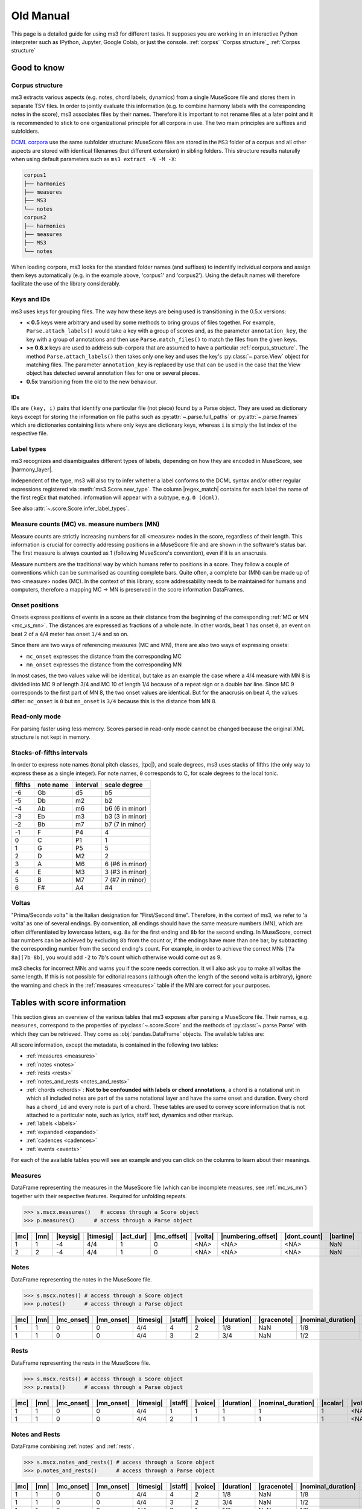 ==========
Old Manual
==========

.. figure:: ms3_architecture.png
    :alt: The archicture of ms3

This page is a detailed guide for using ms3 for different tasks. It supposes you are working in an interactive Python
interpreter such as IPython, Jupyter, Google Colab, or just the console.
:ref:`corpss` `Corpss structure`_ :ref:`Corpss structure`


Good to know
============


Corpus structure
----------------

ms3 extracts various aspects (e.g. notes, chord labels, dynamics) from a single MuseScore file and stores them in
separate TSV files. In order to jointly evaluate this information (e.g. to combine harmony labels with the corresponding
notes in the score), ms3 associates files by their names. Therefore it is important to not rename files at a later
point and it is recommended to stick to one organizational principle for all corpora in use. The two main principles
are suffixes and subfolders.

`DCML corpora <https://github.com/DCMLab/dcml_corpora>`__ use the same subfolder structure: MuseScore files are stored
in the ``MS3`` folder of a corpus and all other aspects are stored with identical filenames (but different extension)
in sibling folders. This structure results naturally when using default parameters such as
``ms3 extract -N -M -X``:

.. code-block:: console

    corpus1
    ├── harmonies
    ├── measures
    ├── MS3
    └── notes
    corpus2
    ├── harmonies
    ├── measures
    ├── MS3
    └── notes

When loading corpora, ms3 looks for the standard folder names (and suffixes) to indentify individual corpora and
assign them keys automatically (e.g. in the example above, 'corpus1' and 'corpus2').
Using the default names will therefore facilitate the use of the library considerably.

.. _keys_and_ids:

Keys and IDs
------------

ms3 uses keys for grouping files. The way how these keys are being used is transitioning in the 0.5.x versions:

* **< 0.5** keys were arbitrary and used by some methods to bring groups of files together. For example, ``Parse.attach_labels()``
  would take a key with a group of scores and, as the parameter ``annotation_key``, the key with a group of annotations and
  then use ``Parse.match_files()`` to match the files from the given keys.
* **>= 0.6.x** keys are used to address sub-corpora that are assumed to have a particular :ref:`corpus_structure`.
  The method ``Parse.attach_labels()`` then takes only one key and uses the key's :py:class:`~.parse.View` object
  for matching files. The parameter ``annotation_key`` is replaced by ``use`` that can be used in the case that the View
  object has detected several annotation files for one or several pieces.
* **0.5x** transitioning from the old to the new behaviour.

IDs
^^^

IDs are ``(key, i)`` pairs that identify one particular file (not piece) found by a Parse object. They are used as
dictionary keys except for storing the information on file paths such as :py:attr:`~.parse.full_paths` or
:py:attr:`~.parse.fnames` which are dictionaries containing lists where only keys are dictionary keys, whereas ``i``
is simply the list index of the respective file.


.. _label_types:

Label types
-----------

ms3 recognizes and disambiguates different types of labels, depending on how they are encoded in MuseScore, see |harmony_layer|.

Independent of the type, ms3 will also try to infer whether a label conforms to the DCML syntax and/or other regular expressions registered
via :meth:`ms3.Score.new_type`. The column |regex_match| contains for each label the name of the first regEx that matched.
information will appear with a subtype, e.g. ``0 (dcml)``.

See also :attr:`~.score.Score.infer_label_types`.


.. _mc_vs_mn:

Measure counts (MC) vs. measure numbers (MN)
--------------------------------------------

Measure counts are strictly increasing numbers for all <measure> nodes in the score, regardless of their length. This
information is crucial for correctly addressing positions in a MuseScore file and are shown in the software's status
bar. The first measure is always counted as 1 (following MuseScore's convention), even if it is an anacrusis.

Measure numbers are the traditional way by which humans refer to positions in a score. They follow a couple of
conventions which can be summarised as counting complete bars. Quite often, a complete bar (MN) can be made up of
two <measure> nodes (MC). In the context of this library, score addressability needs to be maintained for humans and
computers, therefore a mapping MC -> MN is preserved in the score information DataFrames.


.. _onsets:

Onset positions
---------------

Onsets express positions of events in a score as their distance from the beginning of the corresponding
:ref:`MC or MN <mc_vs_mn>`. The distances are expressed as fractions of a whole note. In other words, beat 1 has
onset ``0``, an event on beat 2 of a 4/4 meter has onset ``1/4`` and so on.

Since there are two ways of referencing measures (MC and MN), there are also two ways of expressing onsets:

* ``mc_onset`` expresses the distance from the corresponding MC
* ``mn_onset`` expresses the distance from the corresponding MN

In most cases, the two values value will be identical, but take as an example the case where a 4/4 measure with MN 8
is divided into MC 9 of length 3/4 and MC 10 of length 1/4 because of a repeat sign or a double bar line. Since MC 9
corresponds to the first part of MN 8, the two onset values are identical. But for the anacrusis on beat 4, the values
differ: ``mc_onset`` is ``0`` but ``mn_onset`` is ``3/4`` because this is the distance from MN 8.


.. _read_only:

Read-only mode
--------------

For parsing faster using less memory. Scores parsed in read-only mode cannot be changed because the original
XML structure is not kept in memory.


.. _fifths:

Stacks-of-fifths intervals
--------------------------

In order to express note names (tonal pitch classes, |tpc|), and scale degrees, ms3 uses stacks of fifths (the only
way to express these as a single integer). For note names, ``0`` corresponds to C, for scale degrees to the local tonic.

+--------+-----------+----------+-----------------+
| fifths | note name | interval | scale degree    |
+========+===========+==========+=================+
| -6     | Gb        | d5       | b5              |
+--------+-----------+----------+-----------------+
| -5     | Db        | m2       | b2              |
+--------+-----------+----------+-----------------+
| -4     | Ab        | m6       | b6 (6 in minor) |
+--------+-----------+----------+-----------------+
| -3     | Eb        | m3       | b3 (3 in minor) |
+--------+-----------+----------+-----------------+
| -2     | Bb        | m7       | b7 (7 in minor) |
+--------+-----------+----------+-----------------+
| -1     | F         | P4       | 4               |
+--------+-----------+----------+-----------------+
| 0      | C         | P1       | 1               |
+--------+-----------+----------+-----------------+
| 1      | G         | P5       | 5               |
+--------+-----------+----------+-----------------+
| 2      | D         | M2       | 2               |
+--------+-----------+----------+-----------------+
| 3      | A         | M6       | 6 (#6 in minor) |
+--------+-----------+----------+-----------------+
| 4      | E         | M3       | 3 (#3 in minor) |
+--------+-----------+----------+-----------------+
| 5      | B         | M7       | 7 (#7 in minor) |
+--------+-----------+----------+-----------------+
| 6      | F#        | A4       | #4              |
+--------+-----------+----------+-----------------+



.. _voltas:

Voltas
------

"Prima/Seconda volta" is the Italian designation for "First/Second time". Therefore, in the context of ms3, we refer
to 'a volta' as one of several endings. By convention, all endings should have the same measure numbers (MN), which are
often differentiated by lowercase letters, e.g. ``8a`` for the first ending and ``8b`` for the second ending. In
MuseScore, correct bar numbers can be achieved by excluding ``8b`` from the count or, if the endings have more than
one bar, by subtracting the corresponding number from the second ending's count. For example, in order to achieve
the correct MNs ``[7a 8a][7b 8b]``, you would add ``-2`` to 7b's count which otherwise would come out as 9.

ms3 checks for incorrect MNs and warns you if the score needs correction. It will also ask you to make all voltas the
same length. If this is not possible for editorial reasons (although often the length of the second volta is arbitrary),
ignore the warning and check in the :ref:`measures <measures>` table if the MN are correct for your purposes.


.. _score_information:

Tables with score information
=============================

.. |act_dur| replace:: :ref:`act_dur <act_dur>`
.. |alt_label| replace:: :ref:`alt_label <alt_label>`
.. |added_tones| replace:: :ref:`added_tones <chord_tones>`
.. |articulation| replace:: :ref:`articulation <articulation>`
.. |bass_note| replace:: :ref:`bass_note <bass_note>`
.. |barline| replace:: :ref:`barline <barline>`
.. |breaks| replace:: :ref:`breaks <breaks>`
.. |cadence| replace:: :ref:`cadence <cadence>`
.. |changes| replace:: :ref:`changes <changes>`
.. |chord| replace:: :ref:`chord <chord>`
.. |chord_id| replace:: :ref:`chord_id <chord_id>`
.. |chord_tones| replace:: :ref:`chord_tones <chord_tones>`
.. |chord_type| replace:: :ref:`chord_type <chord_type>`
.. |crescendo_hairpin| replace:: :ref:`crescendo_hairpin <hairpins>`
.. |crescendo_line| replace:: :ref:`crescendo_line <cresc_lines>`
.. |decrescendo_hairpin| replace:: :ref:`decrescendo_hairpin <hairpins>`
.. |diminuendo_line| replace:: :ref:`diminuendo_line <cresc_lines>`
.. |dont_count| replace:: :ref:`dont_count <dont_count>`
.. |duration| replace:: :ref:`duration <duration>`
.. |duration_qb| replace:: :ref:`duration_qb <duration_qb>`
.. |dynamics| replace:: :ref:`dynamics <dynamics>`
.. |figbass| replace:: :ref:`figbass <figbass>`
.. |form| replace:: :ref:`form <form>`
.. |globalkey| replace:: :ref:`globalkey <globalkey>`
.. |globalkey_is_minor| replace:: :ref:`globalkey_is_minor <globalkey_is_minor>`
.. |gracenote| replace:: :ref:`gracenote <gracenote>`
.. |harmony_layer| replace:: :ref:`harmony_layer <harmony_layer>`
.. |keysig| replace:: :ref:`keysig <keysig>`
.. |label| replace:: :ref:`label <label>`
.. |label_type| replace:: :ref:`label_type <label_type>`
.. |localkey| replace:: :ref:`localkey <localkey>`
.. |localkey_is_minor| replace:: :ref:`localkey_is_minor <localkey_is_minor>`
.. |lyrics:1| replace:: :ref:`lyrics:1 <lyrics_1>`
.. |mc| replace:: :ref:`mc <mc>`
.. |mc_offset| replace:: :ref:`mc_offset <mc_offset>`
.. |mc_onset| replace:: :ref:`mc_onset <mc_onset>`
.. |midi| replace:: :ref:`midi <midi>`
.. |mn| replace:: :ref:`mn <mn>`
.. |mn_onset| replace:: :ref:`mn_onset <mn_onset>`
.. |next| replace:: :ref:`next <next>`
.. |nominal_duration| replace:: :ref:`nominal_duration <nominal_duration>`
.. |numbering_offset| replace:: :ref:`numbering_offset <numbering_offset>`
.. |numeral| replace:: :ref:`numeral <numeral>`
.. |offset_x| replace:: :ref:`offset_x <offset>`
.. |offset_y| replace:: :ref:`offset_y <offset>`
.. |Ottava:15mb| replace:: :ref:`Ottava:15mb <ottava>`
.. |Ottava:8va| replace:: :ref:`Ottava:8va <ottava>`
.. |Ottava:8vb| replace:: :ref:`Ottava:8vb <ottava>`
.. |pedal| replace:: :ref:`pedal <pedal>`
.. |phraseend| replace:: :ref:`phraseend <phraseend>`
.. |qpm| replace:: :ref:`qpm <qpm>`
.. |quarterbeats| replace:: :ref:`quarterbeats <quarterbeats>`
.. |quarterbeats_all_endings| replace:: :ref:`quarterbeats_all_endings <quarterbeats_all_endings>`
.. |relativeroot| replace:: :ref:`relativeroot <relativeroot>`
.. |regex_match| replace:: :ref:`regex_match <regex_match>`
.. |repeats| replace:: :ref:`repeats <repeats>`
.. |root| replace:: :ref:`root <root>`
.. |scalar| replace:: :ref:`scalar <scalar>`
.. |slur| replace:: :ref:`slur <slur>`
.. |staff| replace:: :ref:`staff <staff>`
.. |staff_text| replace:: :ref:`staff_text <staff_text>`
.. |system_text| replace:: :ref:`system_text <system_text>`
.. |tempo| replace:: :ref:`tempo <tempo>`
.. |TextLine| replace:: :ref:`TextLine <textline>`
.. |tied| replace:: :ref:`tied <tied>`
.. |timesig| replace:: :ref:`timesig <timesig>`
.. |tpc| replace:: :ref:`tpc <tpc>`
.. |tremolo| replace:: :ref:`tremolo <tremolo>`
.. |volta| replace:: :ref:`volta <volta>`
.. |voice| replace:: :ref:`voice <voice>`


This section gives an overview of the various tables that ms3 exposes after parsing a MuseScore file. Their names, e.g.
``measures``, correspond to the properties of :py:class:`~.score.Score` and the methods of :py:class:`~.parse.Parse`
with which they can be retrieved. They come as :obj:`pandas.DataFrame` objects. The available tables are:

All score information, except the metadata, is contained in the following two tables:

* :ref:`measures <measures>`
* :ref:`notes <notes>`
* :ref:`rests <rests>`
* :ref:`notes_and_rests <notes_and_rests>`
* :ref:`chords <chords>`: **Not to be confounded with labels or chord annotations**, a chord is a notational unit in which all included
  notes are part of the same notational layer and have the same onset and duration. Every chord has a ``chord_id`` and every note
  is part of a chord. These tables are used to convey score information that is not attached to a particular note,
  such as lyrics, staff text, dynamics and other markup.
* :ref:`labels <labels>`
* :ref:`expanded <expanded>`
* :ref:`cadences <cadences>`
* :ref:`events <events>`

For each of the available tables you will see an example and you can click on the columns to learn about their meanings.

.. _measures:

Measures
--------

DataFrame representing the measures in the MuseScore file (which can be incomplete measures, see :ref:`mc_vs_mn`)
together with their respective features. Required for unfolding repeats.

.. code-block:: python

    >>> s.mscx.measures()   # access through a Score object
    >>> p.measures()      # access through a Parse object




+----+----+--------+---------+---------+-----------+-------+------------------+------------+---------+--------+------------+------+
||mc|||mn|||keysig|||timesig|||act_dur|||mc_offset|||volta|||numbering_offset|||dont_count|||barline|||breaks|| |repeats|  ||next||
+====+====+========+=========+=========+===========+=======+==================+============+=========+========+============+======+
|   1|   1|      -4|4/4      |        1|          0|<NA>   |<NA>              |<NA>        |NaN      |NaN     |firstMeasure|(2,)  |
+----+----+--------+---------+---------+-----------+-------+------------------+------------+---------+--------+------------+------+
|   2|   2|      -4|4/4      |        1|          0|<NA>   |<NA>              |<NA>        |NaN      |NaN     |nan         |(3,)  |
+----+----+--------+---------+---------+-----------+-------+------------------+------------+---------+--------+------------+------+

.. _notes:

Notes
-----

DataFrame representing the notes in the MuseScore file.

.. code-block:: python

    >>> s.mscx.notes() # access through a Score object
    >>> p.notes()      # access through a Parse object

+----+----+----------+----------+---------+-------+-------+----------+-----------+------------------+--------+------+-----+------+-------+----------+
||mc|||mn|||mc_onset|||mn_onset|||timesig|||staff|||voice|||duration|||gracenote|||nominal_duration|||scalar|||tied|||tpc|||midi|||volta|||chord_id||
+====+====+==========+==========+=========+=======+=======+==========+===========+==================+========+======+=====+======+=======+==========+
|   1|   1|         0|         0|4/4      |      4|      2|1/8       |NaN        |1/8               |       1|<NA>  |   -1|    53|<NA>   |         4|
+----+----+----------+----------+---------+-------+-------+----------+-----------+------------------+--------+------+-----+------+-------+----------+
|   1|   1|         0|         0|4/4      |      3|      2|3/4       |NaN        |1/2               |3/2     |<NA>  |   -1|    77|<NA>   |         1|
+----+----+----------+----------+---------+-------+-------+----------+-----------+------------------+--------+------+-----+------+-------+----------+


.. _rests:

Rests
-----

DataFrame representing the rests in the MuseScore file.

.. code-block:: python

    >>> s.mscx.rests() # access through a Score object
    >>> p.rests()      # access through a Parse object

+----+----+----------+----------+---------+-------+-------+----------+------------------+--------+-------+
||mc|||mn|||mc_onset|||mn_onset|||timesig|||staff|||voice|||duration|||nominal_duration|||scalar|||volta||
+====+====+==========+==========+=========+=======+=======+==========+==================+========+=======+
|   1|   1|         0|         0|4/4      |      1|      1|         1|                 1|       1|<NA>   |
+----+----+----------+----------+---------+-------+-------+----------+------------------+--------+-------+
|   1|   1|         0|         0|4/4      |      2|      1|         1|                 1|       1|<NA>   |
+----+----+----------+----------+---------+-------+-------+----------+------------------+--------+-------+


.. _notes_and_rests:

Notes and Rests
---------------

DataFrame combining :ref:`notes` and :ref:`rests`.

.. code-block:: python

    >>> s.mscx.notes_and_rests() # access through a Score object
    >>> p.notes_and_rests()      # access through a Parse object

+----+----+----------+----------+---------+-------+-------+----------+-----------+------------------+--------+------+-----+------+-------+----------+
||mc|||mn|||mc_onset|||mn_onset|||timesig|||staff|||voice|||duration|||gracenote|||nominal_duration|||scalar|||tied|||tpc|||midi|||volta|||chord_id||
+====+====+==========+==========+=========+=======+=======+==========+===========+==================+========+======+=====+======+=======+==========+
|   1|   1|         0|         0|4/4      |      4|      2|1/8       |NaN        |1/8               |       1|<NA>  |   -1|    53|<NA>   |         4|
+----+----+----------+----------+---------+-------+-------+----------+-----------+------------------+--------+------+-----+------+-------+----------+
|   1|   1|         0|         0|4/4      |      3|      2|3/4       |NaN        |1/2               |3/2     |<NA>  |   -1|    77|<NA>   |         1|
+----+----+----------+----------+---------+-------+-------+----------+-----------+------------------+--------+------+-----+------+-------+----------+
|   1|   1|         0|         0|4/4      |      3|      1|1/2       |NaN        |1/2               |       1|<NA>  |<NA> |<NA>  |<NA>   |<NA>      |
+----+----+----------+----------+---------+-------+-------+----------+-----------+------------------+--------+------+-----+------+-------+----------+
|   1|   1|         0|         0|4/4      |      4|      1|1/2       |NaN        |1/2               |       1|<NA>  |<NA> |<NA>  |<NA>   |<NA>      |
+----+----+----------+----------+---------+-------+-------+----------+-----------+------------------+--------+------+-----+------+-------+----------+


.. _chords:

Chords
------

.. note::

   The use of the word chords, here, is very specific because its meaning stems entirely from the MuseScore XML source code.
   If you are interested in chord labels, please refer to :ref:`labels` or :ref:`expanded`.

In a MuseScore file, every note is enclosed by a <Chord> tag. One <Chord> tag can enclose several notes, as long
as they occur in the same |staff| and |voice| (notational layer). As a consequence, notes
belonging to the same <Chord> have the same onset and the same duration.

**Why chord lists?** Most of the markup (such as articulation, lyrics etc.) in a MuseScore file is attached
not to individual notes but instead to <Chord> tags. It might be a matter of interpretation to what notes exactly
the symbols pertain, which is why it is left for the interested user to link the chord list with the corresponding
note list by joining on the |chord_id| column of each.



Standard columns
^^^^^^^^^^^^^^^^

The output of the analogous commands depends on what markup is available in the score (:ref:`see below <chords_dynamic>`).
The columns that are always present in a chord list are exactly the same as (and correspond to) those of a
:ref:`note list <notes>` except for |tied|, |tpc|, and |midi|.


+----+----+----------+----------+---------+-------+-------+----------+-----------+------------------+--------+-------+----------+
||mc|||mn|||mc_onset|||mn_onset|||timesig|||staff|||voice|||duration|||gracenote|||nominal_duration|||scalar|||volta|||chord_id||
+====+====+==========+==========+=========+=======+=======+==========+===========+==================+========+=======+==========+
|   1|   1|1/2       |1/2       |4/4      |      3|      1|1/2       |NaN        |1/2               |       1|<NA>   |         0|
+----+----+----------+----------+---------+-------+-------+----------+-----------+------------------+--------+-------+----------+
|   1|   1|0         |0         |4/4      |      3|      2|3/4       |NaN        |1/2               |3/2     |<NA>   |         1|
+----+----+----------+----------+---------+-------+-------+----------+-----------+------------------+--------+-------+----------+

Such a reduced table can be retrieved using :py:meth:`Score.mscx.parsed.get_chords(mode='strict') <.bs4_parser._MSCX_bs4.get_chords()>`


.. _chords_dynamic:

Dynamic columns
^^^^^^^^^^^^^^^

Leaving the standard columns aside, the normal interface for accessing chord lists calls
:py:meth:`Score.mscx.parsed.get_chords(mode='auto') <.bs4_parser._MSCX_bs4.get_chords()>` meaning that only columns
are included that have at least one non empty value. The following table shows the first two non-empty values
for each column when parsing all scores included in the `ms3 repository <https://github.com/johentsch/ms3>`__
for demonstration purposes:

.. code-block:: python

    >>> s.mscx.chords()   # access through a Score object
    >>> p.chords()      # access through a Parse object

+----------+--------------+------------------+------------+---------------+-----+------+---------------------+-----------------+-------------------+----------------+-------------+------------+-------+-------------+
||lyrics:1||  |dynamics|  |  |articulation|  ||staff_text||    |tempo|    ||qpm|||slur|||decrescendo_hairpin|||diminuendo_line|||crescendo_hairpin|||crescendo_line|||Ottava:15mb|||Ottava:8va|||pedal|||system_text||
+==========+==============+==================+============+===============+=====+======+=====================+=================+===================+================+=============+============+=======+=============+
|<NA>      |<NA>          |<NA>              |<NA>        |Grave          |   45|<NA>  |<NA>                 |<NA>             |<NA>               |<NA>            |<NA>         |<NA>        |<NA>   |<NA>         |
+----------+--------------+------------------+------------+---------------+-----+------+---------------------+-----------------+-------------------+----------------+-------------+------------+-------+-------------+
|<NA>      |<NA>          |<NA>              |<NA>        |<NA>           |<NA> |0     |<NA>                 |<NA>             |<NA>               |<NA>            |<NA>         |<NA>        |<NA>   |<NA>         |
+----------+--------------+------------------+------------+---------------+-----+------+---------------------+-----------------+-------------------+----------------+-------------+------------+-------+-------------+
|<NA>      |<NA>          |<NA>              |<NA>        |<NA>           |<NA> |0     |<NA>                 |<NA>             |<NA>               |<NA>            |<NA>         |<NA>        |<NA>   |<NA>         |
+----------+--------------+------------------+------------+---------------+-----+------+---------------------+-----------------+-------------------+----------------+-------------+------------+-------+-------------+
|<NA>      |p             |<NA>              |<NA>        |<NA>           |<NA> |<NA>  |<NA>                 |<NA>             |<NA>               |<NA>            |<NA>         |<NA>        |<NA>   |<NA>         |
+----------+--------------+------------------+------------+---------------+-----+------+---------------------+-----------------+-------------------+----------------+-------------+------------+-------+-------------+
|<NA>      |<NA>          |articStaccatoBelow|<NA>        |<NA>           |<NA> |2     |<NA>                 |<NA>             |<NA>               |<NA>            |<NA>         |<NA>        |<NA>   |<NA>         |
+----------+--------------+------------------+------------+---------------+-----+------+---------------------+-----------------+-------------------+----------------+-------------+------------+-------+-------------+
|<NA>      |<NA>          |articStaccatoBelow|<NA>        |<NA>           |<NA> |2     |<NA>                 |<NA>             |<NA>               |<NA>            |<NA>         |<NA>        |<NA>   |<NA>         |
+----------+--------------+------------------+------------+---------------+-----+------+---------------------+-----------------+-------------------+----------------+-------------+------------+-------+-------------+
|<NA>      |<NA>          |<NA>              |simile      |<NA>           |<NA> |<NA>  |<NA>                 |<NA>             |<NA>               |<NA>            |<NA>         |<NA>        |<NA>   |<NA>         |
+----------+--------------+------------------+------------+---------------+-----+------+---------------------+-----------------+-------------------+----------------+-------------+------------+-------+-------------+
|<NA>      |<NA>          |<NA>              |espr.       |<NA>           |<NA> |<NA>  |<NA>                 |<NA>             |<NA>               |<NA>            |<NA>         |<NA>        |<NA>   |<NA>         |
+----------+--------------+------------------+------------+---------------+-----+------+---------------------+-----------------+-------------------+----------------+-------------+------------+-------+-------------+
|<NA>      |other-dynamics|<NA>              |<NA>        |<NA>           |<NA> |<NA>  |<NA>                 |<NA>             |<NA>               |<NA>            |<NA>         |<NA>        |<NA>   |<NA>         |
+----------+--------------+------------------+------------+---------------+-----+------+---------------------+-----------------+-------------------+----------------+-------------+------------+-------+-------------+
|<NA>      |<NA>          |<NA>              |<NA>        |<NA>           |<NA> |<NA>  |0                    |<NA>             |<NA>               |<NA>            |<NA>         |<NA>        |<NA>   |<NA>         |
+----------+--------------+------------------+------------+---------------+-----+------+---------------------+-----------------+-------------------+----------------+-------------+------------+-------+-------------+
|<NA>      |<NA>          |<NA>              |<NA>        |<NA>           |<NA> |<NA>  |0, 1                 |<NA>             |<NA>               |<NA>            |<NA>         |<NA>        |<NA>   |<NA>         |
+----------+--------------+------------------+------------+---------------+-----+------+---------------------+-----------------+-------------------+----------------+-------------+------------+-------+-------------+
|<NA>      |<NA>          |<NA>              |<NA>        |<NA>           |<NA> |<NA>  |<NA>                 |0                |<NA>               |<NA>            |<NA>         |<NA>        |<NA>   |<NA>         |
+----------+--------------+------------------+------------+---------------+-----+------+---------------------+-----------------+-------------------+----------------+-------------+------------+-------+-------------+
|<NA>      |<NA>          |<NA>              |<NA>        |<NA>           |<NA> |<NA>  |<NA>                 |0                |<NA>               |<NA>            |<NA>         |<NA>        |<NA>   |<NA>         |
+----------+--------------+------------------+------------+---------------+-----+------+---------------------+-----------------+-------------------+----------------+-------------+------------+-------+-------------+
|Sta       |<NA>          |<NA>              |<NA>        |<NA>           |<NA> |<NA>  |<NA>                 |<NA>             |<NA>               |<NA>            |<NA>         |<NA>        |<NA>   |<NA>         |
+----------+--------------+------------------+------------+---------------+-----+------+---------------------+-----------------+-------------------+----------------+-------------+------------+-------+-------------+
|bat       |<NA>          |<NA>              |<NA>        |<NA>           |<NA> |<NA>  |<NA>                 |<NA>             |<NA>               |<NA>            |<NA>         |<NA>        |<NA>   |<NA>         |
+----------+--------------+------------------+------------+---------------+-----+------+---------------------+-----------------+-------------------+----------------+-------------+------------+-------+-------------+
|<NA>      |<NA>          |<NA>              |<NA>        |Andante amoroso|55   |<NA>  |<NA>                 |<NA>             |<NA>               |<NA>            |<NA>         |<NA>        |<NA>   |<NA>         |
+----------+--------------+------------------+------------+---------------+-----+------+---------------------+-----------------+-------------------+----------------+-------------+------------+-------+-------------+
|<NA>      |<NA>          |<NA>              |<NA>        |<NA>           |<NA> |<NA>  |<NA>                 |<NA>             |0                  |<NA>            |<NA>         |<NA>        |<NA>   |<NA>         |
+----------+--------------+------------------+------------+---------------+-----+------+---------------------+-----------------+-------------------+----------------+-------------+------------+-------+-------------+
|<NA>      |<NA>          |<NA>              |<NA>        |<NA>           |<NA> |<NA>  |<NA>                 |<NA>             |0                  |<NA>            |<NA>         |<NA>        |<NA>   |<NA>         |
+----------+--------------+------------------+------------+---------------+-----+------+---------------------+-----------------+-------------------+----------------+-------------+------------+-------+-------------+
|<NA>      |<NA>          |<NA>              |<NA>        |<NA>           |<NA> |<NA>  |<NA>                 |<NA>             |<NA>               |0               |<NA>         |<NA>        |<NA>   |<NA>         |
+----------+--------------+------------------+------------+---------------+-----+------+---------------------+-----------------+-------------------+----------------+-------------+------------+-------+-------------+
|<NA>      |<NA>          |<NA>              |<NA>        |<NA>           |<NA> |<NA>  |<NA>                 |<NA>             |<NA>               |0               |<NA>         |<NA>        |<NA>   |<NA>         |
+----------+--------------+------------------+------------+---------------+-----+------+---------------------+-----------------+-------------------+----------------+-------------+------------+-------+-------------+
|<NA>      |<NA>          |<NA>              |<NA>        |<NA>           |<NA> |<NA>  |<NA>                 |<NA>             |<NA>               |<NA>            |<NA>         |<NA>        |0      |<NA>         |
+----------+--------------+------------------+------------+---------------+-----+------+---------------------+-----------------+-------------------+----------------+-------------+------------+-------+-------------+
|<NA>      |<NA>          |<NA>              |<NA>        |<NA>           |<NA> |<NA>  |<NA>                 |<NA>             |<NA>               |<NA>            |<NA>         |<NA>        |0      |<NA>         |
+----------+--------------+------------------+------------+---------------+-----+------+---------------------+-----------------+-------------------+----------------+-------------+------------+-------+-------------+
|<NA>      |<NA>          |<NA>              |<NA>        |<NA>           |<NA> |<NA>  |<NA>                 |<NA>             |<NA>               |<NA>            |<NA>         |0           |<NA>   |<NA>         |
+----------+--------------+------------------+------------+---------------+-----+------+---------------------+-----------------+-------------------+----------------+-------------+------------+-------+-------------+
|<NA>      |<NA>          |<NA>              |<NA>        |<NA>           |<NA> |<NA>  |<NA>                 |<NA>             |<NA>               |<NA>            |<NA>         |0           |<NA>   |<NA>         |
+----------+--------------+------------------+------------+---------------+-----+------+---------------------+-----------------+-------------------+----------------+-------------+------------+-------+-------------+
|<NA>      |<NA>          |<NA>              |<NA>        |<NA>           |<NA> |<NA>  |<NA>                 |<NA>             |<NA>               |<NA>            |0            |<NA>        |<NA>   |<NA>         |
+----------+--------------+------------------+------------+---------------+-----+------+---------------------+-----------------+-------------------+----------------+-------------+------------+-------+-------------+
|<NA>      |<NA>          |<NA>              |<NA>        |<NA>           |<NA> |<NA>  |<NA>                 |<NA>             |<NA>               |<NA>            |0            |<NA>        |<NA>   |<NA>         |
+----------+--------------+------------------+------------+---------------+-----+------+---------------------+-----------------+-------------------+----------------+-------------+------------+-------+-------------+
|<NA>      |<NA>          |<NA>              |<NA>        |<NA>           |<NA> |<NA>  |<NA>                 |<NA>             |<NA>               |<NA>            |<NA>         |<NA>        |<NA>   |Swing        |
+----------+--------------+------------------+------------+---------------+-----+------+---------------------+-----------------+-------------------+----------------+-------------+------------+-------+-------------+



.. _labels:

Labels
------

DataFrame representing the annotation labels contained in the score. The output can be controlled by changing
the ``labels_cfg`` configuration.

.. code-block:: python

    >>> s.mscx.labels()   # access through a Score object
    >>> p.labels()      # access through a Parse object


+----+----+----------+----------+---------+-------+-------+-------+-------+------------+
||mc|||mn|||mc_onset|||mn_onset|||timesig|||staff|||voice|||volta|||label|||label_type||
+====+====+==========+==========+=========+=======+=======+=======+=======+============+
|   1|   1|         0|         0|4/4      |      3|      2|<NA>   |.f.i   |0 (dcml)    |
+----+----+----------+----------+---------+-------+-------+-------+-------+------------+
|   1|   1|1/4       |1/4       |4/4      |      3|      2|<NA>   |i6     |0 (dcml)    |
+----+----+----------+----------+---------+-------+-------+-------+-------+------------+


.. _expanded:

Expanded
--------

If the score contains `DCML harmony labels <https://github.com/DCMLab/standards>`__,
this DataFrames represents them after splitting them into the encoded features and translating
them into scale degrees.

.. code-block:: python

    >>> s.mscx.expanded()   # access through a Score object
    >>> p.expanded()      # access through a Parse object

+----+----+----------+----------+---------+-------+-------+-------+-------+-----------+----------+-------+-------+---------+------+---------+---------+--------------+---------+-----------+------------+--------------------+-------------------+-------------+-------------+------+-----------+
||mc|||mn|||mc_onset|||mn_onset|||timesig|||staff|||voice|||volta|||label|||globalkey|||localkey|||pedal|||chord|||numeral|||form|||figbass|||changes|||relativeroot|||cadence|||phraseend|||chord_type|||globalkey_is_minor|||localkey_is_minor|||chord_tones|||added_tones|||root|||bass_note||
+====+====+==========+==========+=========+=======+=======+=======+=======+===========+==========+=======+=======+=========+======+=========+=========+==============+=========+===========+============+====================+===================+=============+=============+======+===========+
|   1|   1|         0|         0|4/4      |      3|      2|<NA>   |.f.i   |f          |i         |NaN    |i      |i        |NaN   |      NaN|NaN      |NaN           |NaN      |NaN        |m           |True                |True               |(0, -3, 1)   |()           |     0|          0|
+----+----+----------+----------+---------+-------+-------+-------+-------+-----------+----------+-------+-------+---------+------+---------+---------+--------------+---------+-----------+------------+--------------------+-------------------+-------------+-------------+------+-----------+
|   1|   1|1/4       |1/4       |4/4      |      3|      2|<NA>   |i6     |f          |i         |NaN    |i6     |i        |NaN   |        6|NaN      |NaN           |NaN      |NaN        |m           |True                |True               |(-3, 1, 0)   |()           |     0|         -3|
+----+----+----------+----------+---------+-------+-------+-------+-------+-----------+----------+-------+-------+---------+------+---------+---------+--------------+---------+-----------+------------+--------------------+-------------------+-------------+-------------+------+-----------+


.. _cadences:

Cadences
--------

If DCML harmony labels include cadence labels, return only those.
This table is simply a filter on :ref:`expanded <expanded>`. The table has the same columns and contains only rows
that include a cadence label. Just for convenience...

.. code-block:: python

    >>> s.mscx.cadences   # access through a Score object
    >>> p.cadences()      # access through a Parse object


.. _form_labels:

Form labels
-----------

.. code-block:: python

    >>> s.mscx.form_labels()  # access through a Score object
    >>> p.form_labels()       # access through a Parse object


.. _events:

Events
------

This DataFrame is the original tabular representation of the MuseScore file's source code from which all other tables,
except ``measures`` are generated. The nested XML tags are transformed into column names.

The value ``'∅'`` is used for empty tags. For example, in the column ``Chord/Spanner/Slur`` it would correspond to
the tag structure (formatting as in an MSCX file):

.. code-block:: xml

    <Chord>
      <Spanner type="Slur">
        <Slur>
          </Slur>
        </Spanner>
      </Chord>

The value ``'/'`` on the other hand represents a shortcut empty tag. For example, in the column ``Chord/grace16``
it would correspond to the tag structure (formatting as in an MSCX file):

.. code-block:: xml

    <Chord>
      <grace16/>
      </Chord>


Parsing
=======

This chapter explains how to

* parse a single score to access and manipulate the contained information using a :py:class:`~.score.Score` object
* parse a group of scores to access and manipulate the contained information using a :py:class:`~.parse.Parse` object.



Parsing a single score
----------------------

.. rst-class:: bignums

1. Import the library.

    To parse a single score, we will use the class :py:class:`~.score.Score`. We could import the whole library:

    .. code-block:: python

        >>> import ms3
        >>> s = ms3.Score()

    or simply import the class:

    .. code-block:: python

        >>> from ms3 import Score
        >>> s = Score()


2. Locate the `MuseScore 3 <https://musescore.org/en/download>`__ score you want to parse.

    .. tip::

        MSCZ files are ZIP files containing the uncompressed MSCX. In order to trace the score's version history,
        it is recommended to always work with MSCX files.


    In the examples, we parse the annotated first page of Giovanni
    Battista Pergolesi's influential *Stabat Mater*. The file is called ``stabat.mscx`` and can be downloaded from
    `here <https://raw.githubusercontent.com/johentsch/ms3/master/docs/stabat.mscx>`__ (open link and key ``Ctrl + S`` to save the file
    or right-click on the link to ``Save link as...``).

3. Create a :py:class:`~.score.Score` object.

    In the example, the MuseScore 3 file is located at ``~/ms3/docs/stabat.mscx`` so we can simply create the object
    and bind it to the variable ``s`` like so:

    .. code-block:: python

        >>> from ms3 import Score
        >>> s = Score('~/ms3/docs/stabat.mscx')



4. Inspect the object.

    To have a look at the created object we can simply evoke its variable:

    .. code-block:: python

        >>> s
        MuseScore file
        --------------

        ~/ms3/docs/stabat.mscx

        Attached annotations
        --------------------

        48 labels:
        staff  voice  label_type  color_name
        3      2      0 (dcml)    default       48

    .. .. program-output:: python examples/parse_single_score.py



Parsing options
^^^^^^^^^^^^^^^

.. automethod:: ms3.score.Score.__init__
    :noindex:

Parsing multiple scores
-----------------------

.. rst-class:: bignums

1. Import the library.

    To parse multiple scores, we will use the class :py:class:`ms3.Parse <.parse.Parse>`. We could import the whole library:

    .. code-block:: python

        >>> import ms3
        >>> p = ms3.Parse()

    or simply import the class:

    .. code-block:: python

        >>> from ms3 import Parse
        >>> p = Parse()


2. Locate the folder containing MuseScore files.

    In this example, we are going to parse all files included in the `ms3 repository <https://github.com/johentsch/ms3>`__ which has been
    `cloned <https://www.atlassian.com/git/tutorials/setting-up-a-repository/git-clone>`__
    into the home directory and therefore has the path ``~/ms3``.

3. Create a :py:class:`~.parse.Parse` object

    The object is created by calling it with the directory to scan, and bound to the typical variable ``p``.
    ms3 scans the subdirectories for corpora (see :ref:`corpus_structure`) and assigns keys automatically based on
    folder names (here 'docs', and 'tests'):

    .. code-block:: python

        >>> from ms3 import Parse
        >>> p = Parse('~/ms3')
        >>> p

    .. program-output:: python examples/parse_directory.py

    Without any further parameters, ms3 detects only file types that it can potentially parse, i.e. MSCX, MSCZ, and TSV.
    In the following example, we infer the location of our local MuseScore 3 installation (if 'auto' fails,
    indicate the path to your executable). As a result, ms3 also shows formats that MuseScore can convert, such as
    XML, MIDI, or CAP.

    .. code-block:: python

        >>> from ms3 import Parse
        >>> p = Parse('~/ms3', ms='auto')
        >>> p

    .. program-output:: python examples/parse_directory_xml.py

    By default, present TSV files are detected and can be parsed as well, allowing one to access already extracted
    information without parsing the scores anew. In order to select only particular files, a regular expression
    can be passed to the parameter ``file_re``. In the following example, only files ending on ``mscx`` are collected
    in the object (``$`` stands for the end of the filename, without it, files including the string 'mscx' anywhere
    in their names would be selected, too):

    .. caution::

      The parameter ``key`` will be deprecated from version 0.6.0 onwards. See :ref:`keys_and_ids`.

    .. code-block:: python

        >>> from ms3 import Parse
        >>> p = Parse('~/ms3', file_re='mscx$', key='ms3')
        >>> p

    .. program-output:: python examples/parse_directory_mscx.py

    In this example, we assigned the key ``'ms3'``. Note that the same MSCX files that were distributed over several keys
    in the previous example are now grouped together. Keys allow operations to be performed on a particular group of
    selected files. For example, we could add MSCX files from another folder using the method
    :py:meth:`~.parse.Parse.add_dir`:

    .. code-block:: python

        >>> p.add_dir('~/other_folder', file_re='mscx$')
        >>> p

    .. program-output:: python examples/parse_other_directory.py


4. Parse the scores.

    In order to simply parse all registered MuseScore files, call the method :py:meth:`~.parse.Parse.parse_mscx`.
    Instead, you can pass the argument ``keys`` to parse only one (or several)
    selected group(s) to save time. The argument ``level`` controls how many
    log messages you see; here, it is set to 'critical' or 'c' to suppress all
    warnings:

    .. code-block:: python

        >>> p.parse_mscx(keys='ms3', level='c')
        >>> p

    .. program-output:: python examples/parse_key.py

    As we can see, only the files with the key 'ms3' were parsed and the
    table shows an overview of the counts of the included label types in the
    different notational layers (i.e. staff & voice), grouped by their colours.

Parsing options
^^^^^^^^^^^^^^^

.. automethod:: ms3.parse.Parse.__init__
    :noindex:


Extracting score information
============================

One of ms3's main functionalities is storing the information contained in parsed scores as tabular files (TSV format).
More information on the generated files is summarized :ref:`here <tabular_info>`

Using the commandline
---------------------

The most convenient way to achieve this is the command ``ms3 extract`` and its capital-letter parameters summarize
the available tables:

.. code-block:: console

    -M [folder], --measures [folder]
                          Folder where to store TSV files with measure information needed for tasks such as unfolding repetitions.
    -N [folder], --notes [folder]
                          Folder where to store TSV files with information on all notes.
    -R [folder], --rests [folder]
                          Folder where to store TSV files with information on all rests.
    -L [folder], --labels [folder]
                          Folder where to store TSV files with information on all annotation labels.
    -X [folder], --expanded [folder]
                          Folder where to store TSV files with expanded DCML labels.
    -E [folder], --events [folder]
                          Folder where to store TSV files with all events (notes, rests, articulation, etc.) without further processing.
    -C [folder], --chords [folder]
                          Folder where to store TSV files with <chord> tags, i.e. groups of notes in the same voice with identical onset and duration. The tables include lyrics, slurs, and other markup.
    -D [path], --metadata [path]
                          Directory or full path for storing one TSV file with metadata. If no filename is included in the path, it is called metadata.tsv

The typical way to use this command for a corpus of scores is to keep the MuseScore files in a subfolder (called,
for example, ``MS3``) and to use the parameters' default values, effectively creating additional subfolders for each
extracted aspect next to each folder containing MuseScore files. For example if we take the folder structure of
the `ms3 repository <https://github.com/johentsch/ms3>`__:

.. code-block:: console

    ms3
    ├── docs
    │   ├── cujus.mscx
    │   ├── o_quam.mscx
    │   ├── quae.mscx
    │   └── stabat.mscx
    └── tests
        ├── MS3
        │   ├── 05_symph_fant.mscx
        │   ├── 76CASM34A33UM.mscx
        │   ├── BWV_0815.mscx
        │   ├── D973deutscher01.mscx
        │   ├── Did03M-Son_regina-1762-Sarti.mscx
        │   ├── K281-3.mscx
        │   └── stabat_03_coloured.mscx
        └── repeat_dummies
            ├── repeats0.mscx
            ├── repeats1.mscx
            └── repeats2.mscx

Upon calling ``ms3 extract -N``, two new ``notes`` folders containing note lists are created:

.. code-block:: console

    ms3
    ├── docs
    │   ├── cujus.mscx
    │   ├── o_quam.mscx
    │   ├── quae.mscx
    │   └── stabat.mscx
    ├── notes
    │   ├── cujus.tsv
    │   ├── o_quam.tsv
    │   ├── quae.tsv
    │   └── stabat.tsv
    └── tests
        ├── MS3
        │   ├── 05_symph_fant.mscx
        │   ├── 76CASM34A33UM.mscx
        │   ├── BWV_0815.mscx
        │   ├── D973deutscher01.mscx
        │   ├── Did03M-Son_regina-1762-Sarti.mscx
        │   ├── K281-3.mscx
        │   └── stabat_03_coloured.mscx
        ├── notes
        │   ├── 05_symph_fant.tsv
        │   ├── 76CASM34A33UM.tsv
        │   ├── BWV_0815.tsv
        │   ├── D973deutscher01.tsv
        │   ├── Did03M-Son_regina-1762-Sarti.tsv
        │   ├── K281-3.tsv
        │   ├── repeats0.tsv
        │   ├── repeats1.tsv
        │   ├── repeats2.tsv
        │   └── stabat_03_coloured.tsv
        └── repeat_dummies
            ├── repeats0.mscx
            ├── repeats1.mscx
            └── repeats2.mscx

We witness this behaviour because the default value is ``../notes``, interpreted as relative path in relation to
each MuseScore file. Alternatively, a **relative path** can be specified **without** initial ``./`` or ``../``,
e.g. ``ms3 extract -N notes``, to store the note lists in a recreated sub-directory structure:

.. code-block:: console

    ms3
    ├── docs
    ├── notes
    │   ├── docs
    │   └── tests
    │       ├── MS3
    │       └── repeat_dummies
    └── tests
        ├── MS3
        └── repeat_dummies

A third option consists in specifying an **absolute path** which causes all note lists to be stored in the specified
folder, e.g. ``ms3 extract -N ~/notes``:

.. code-block:: console

    ~/notes
    ├── 05_symph_fant.tsv
    ├── 76CASM34A33UM.tsv
    ├── BWV_0815.tsv
    ├── cujus.tsv
    ├── D973deutscher01.tsv
    ├── Did03M-Son_regina-1762-Sarti.tsv
    ├── K281-3.tsv
    ├── o_quam.tsv
    ├── quae.tsv
    ├── repeats0.tsv
    ├── repeats1.tsv
    ├── repeats2.tsv
    ├── stabat_03_coloured.tsv
    └── stabat.tsv

Note that this leads to problems if MuseScore files from different subdirectories have identical filenames.
In any case it is good practice to not use nested folders to allow for easier file access. For example, a typical
`DCML corpus <https://github.com/DCMLab/dcml_corpora>`__ will store all MuseScore files in the ``MS3`` folder and
include at least the folders created by ``ms3 extract -N -M -X``:

.. code-block:: console

    .
    ├── harmonies
    ├── measures
    ├── MS3
    └── notes


Extracting score information manually
-------------------------------------

What ``ms3 extract`` effectively does is creating a :py:class:`~.parse.Parse` object, calling its method
:py:meth:`~.parse.Parse.parse_mscx` and then :py:meth:`~.parse.Parse.store_lists`. In addition to the
command, the method allows for storing two additional aspects, namely ``notes_and_rests`` and ``cadences`` (if
the score contains cadence labels). For each of the available aspects,
``{notes, measures, rests, notes_and_rests, events, labels, chords, cadences, expanded}``,
the method provides two parameters, namely ``_folder`` (where to store TSVs) and ``_suffix``,
i.e. a slug appended to the respective filenames. If the parameter
``simulate=True`` is passed, no files are written but the file paths to be
created are returned. Since corpora might have quite diverse directory structures,
ms3 gives you various ways of specifying folders which will be explained in detail
in the following section.

Briefly, the rules for specifying the folders are as follows:

* absolute folder (e.g. ``~/labels``): Store all files in this particular folder without creating subfolders.
* relative folder starting with ``./`` or ``../``: relative folders are created
  "at the end" of the original subdirectory structure, i.e. relative to the MuseScore
  files.
* relative folder not starting with ``./`` or ``../`` (e.g. ``rests``): relative
  folders are created at the top level (of the original directory or the specified
  ``root_dir``) and the original subdirectory structure is replicated
  in each of them.

To see examples for the three possibilities, see the following section.

.. _specifying_folders:

Specifying folders
^^^^^^^^^^^^^^^^^^

Consider a two-level folder structure contained in the root directory ``.``
which is the one passed to :py:class:`~.parse.Parse`:

.. code-block:: console

  .
  ├── docs
  │   ├── cujus.mscx
  │   ├── o_quam.mscx
  │   ├── quae.mscx
  │   └── stabat.mscx
  └── tests
      └── MS3
          ├── 05_symph_fant.mscx
          ├── 76CASM34A33UM.mscx
          ├── BWV_0815.mscx
          ├── D973deutscher01.mscx
          ├── Did03M-Son_regina-1762-Sarti.mscx
          └── K281-3.mscx

The first level contains the subdirectories `docs` (4 files) and `tests`
(6 files in the subdirectory `MS3`). Now we look at the three different ways to specify folders for storing notes and
measures.

Absolute Folders
""""""""""""""""

When we specify absolute paths, all files are stored in the specified directories.
In this example, the measures and notes are stored in the two specified subfolders
of the home directory `~`, regardless of the original subdirectory structure.

.. code-block:: python

  >>> p.store_lists(notes_folder='~/notes', measures_folder='~/measures')

.. code-block:: console

  ~
  ├── measures
  │   ├── 05_symph_fant.tsv
  │   ├── 76CASM34A33UM.tsv
  │   ├── BWV_0815.tsv
  │   ├── cujus.tsv
  │   ├── D973deutscher01.tsv
  │   ├── Did03M-Son_regina-1762-Sarti.tsv
  │   ├── K281-3.tsv
  │   ├── o_quam.tsv
  │   ├── quae.tsv
  │   └── stabat.tsv
  └── notes
      ├── 05_symph_fant.tsv
      ├── 76CASM34A33UM.tsv
      ├── BWV_0815.tsv
      ├── cujus.tsv
      ├── D973deutscher01.tsv
      ├── Did03M-Son_regina-1762-Sarti.tsv
      ├── K281-3.tsv
      ├── o_quam.tsv
      ├── quae.tsv
      └── stabat.tsv

Relative Folders
""""""""""""""""

In contrast, specifying relative folders recreates the original subdirectory structure.
There are two different possibilities for that. The first possibility is naming
relative folder names, meaning that the subdirectory structure (``docs`` and ``tests``)
is recreated in each of the folders:

.. code-block:: python

    >>> p.store_lists(root_dir='~/tsv', notes_folder='notes', measures_folder='measures')

.. code-block:: console

    ~/tsv
    ├── measures
    │   ├── docs
    │   │   ├── cujus.tsv
    │   │   ├── o_quam.tsv
    │   │   ├── quae.tsv
    │   │   └── stabat.tsv
    │   └── tests
    │       └── MS3
    │           ├── 05_symph_fant.tsv
    │           ├── 76CASM34A33UM.tsv
    │           ├── BWV_0815.tsv
    │           ├── D973deutscher01.tsv
    │           ├── Did03M-Son_regina-1762-Sarti.tsv
    │           └── K281-3.tsv
    └── notes
        ├── docs
        │   ├── cujus.tsv
        │   ├── o_quam.tsv
        │   ├── quae.tsv
        │   └── stabat.tsv
        └── tests
            └── MS3
                ├── 05_symph_fant.tsv
                ├── 76CASM34A33UM.tsv
                ├── BWV_0815.tsv
                ├── D973deutscher01.tsv
                ├── Did03M-Son_regina-1762-Sarti.tsv
                └── K281-3.tsv

Note that in this example, we have specified a ``root_dir``. Leaving this argument
out will create the same structure in the directory from which the :py:class:`~.parse.Parse`
object was created, i.e. the folder structure would be:

.. code-block:: console

    .
    ├── docs
    ├── measures
    │   ├── docs
    │   └── tests
    │       └── MS3
    ├── notes
    │   ├── docs
    │   └── tests
    │       └── MS3
    └── tests
        └── MS3

If, instead, you want to create the specified relative folders relative to each
MuseScore file's location, specify them with an initial dot. ``./`` means
"relative to the original path" and ``../`` one level up from the original path.
To exemplify both:

.. code-block:: python

    >>> p.store_lists(root_dir='~/tsv', notes_folder='./notes', measures_folder='../measures')

.. code-block:: console

    ~/tsv
    ├── docs
    │   └── notes
    │       ├── cujus.tsv
    │       ├── o_quam.tsv
    │       ├── quae.tsv
    │       └── stabat.tsv
    ├── measures
    │   ├── cujus.tsv
    │   ├── o_quam.tsv
    │   ├── quae.tsv
    │   └── stabat.tsv
    └── tests
        ├── measures
        │   ├── 05_symph_fant.tsv
        │   ├── 76CASM34A33UM.tsv
        │   ├── BWV_0815.tsv
        │   ├── D973deutscher01.tsv
        │   ├── Did03M-Son_regina-1762-Sarti.tsv
        │   └── K281-3.tsv
        └── MS3
            └── notes
                ├── 05_symph_fant.tsv
                ├── 76CASM34A33UM.tsv
                ├── BWV_0815.tsv
                ├── D973deutscher01.tsv
                ├── Did03M-Son_regina-1762-Sarti.tsv
                └── K281-3.tsv

The ``notes`` folders are created in directories where MuseScore files are located,
and the ``measures`` folders one directory above, respectively. Leaving out the
``root_dir`` argument would lead to the same folder structure but in the directory
from which the :py:class:`~.parse.Parse` object has been created. In a similar manner,
the arguments ``p.store_lists(notes_folder='.', measures_folder='.')`` would create
the TSV files just next to the MuseScore files. However, this would lead to warnings
such as

.. warning::

    The notes at ~/ms3/docs/cujus.tsv have been overwritten with measures.

In such a case we need to specify a suffix for at least one of both aspects:

.. code-block:: python

    p.store_lists(notes_folder='.', notes_suffix='_notes',
                  measures_folder='.', measures_suffix='_measures')

Examples
""""""""

Before you are sure to have picked the right parameters for your desired output,
you can simply use the ``simulate=True`` argument which lets you view the paths
without actually creating any files. In this variant, all aspects are stored each
in individual folders but with identical filenames:

.. caution::

  The parameter ``key`` will be deprecated from version 0.6.0 onwards. See :ref:`keys_and_ids`.

.. code-block:: python

    >>> p = Parse('~/ms3/docs', key='pergo')
    >>> p.parse_mscx()
    >>> p.store_lists(  notes_folder='./notes',
                        rests_folder='./rests',
                        notes_and_rests_folder='./notes_and_rests',
                        simulate=True
                        )
    ['~/ms3/docs/notes/cujus.tsv',
     '~/ms3/docs/rests/cujus.tsv',
     '~/ms3/docs/notes_and_rests/cujus.tsv',
     '~/ms3/docs/notes/o_quam.tsv',
     '~/ms3/docs/rests/o_quam.tsv',
     '~/ms3/docs/notes_and_rests/o_quam.tsv',
     '~/ms3/docs/notes/quae.tsv',
     '~/ms3/docs/rests/quae.tsv',
     '~/ms3/docs/notes_and_rests/quae.tsv',
     '~/ms3/docs/notes/stabat.tsv',
     '~/ms3/docs/rests/stabat.tsv',
     '~/ms3/docs/notes_and_rests/stabat.tsv']


In this variant, the different ways of specifying folders are exemplified. To demonstrate all subtleties we parse the
same four files but this time from the perspective of ``~/ms3``:

.. code-block:: python

    >>> p = Parse('~/ms3', folder_re='docs', key='pergo')
    >>> p.parse_mscx()
    >>> p.store_lists(  notes_folder='./notes',            # relative to ms3/docs
                        measures_folder='../measures',     # one level up from ms3/docs
                        rests_folder='rests',              # relative to the parsed directory
                        labels_folder='~/labels',          # absolute folder
                        expanded_folder='~/labels', expanded_suffix='_exp',
                        simulate = True
                        )
    ['~/ms3/docs/notes/cujus.tsv',
     '~/ms3/rests/docs/cujus.tsv',
     '~/ms3/measures/cujus.tsv',
     '~/labels/cujus.tsv',
     '~/labels/cujus_exp.tsv',
     '~/ms3/docs/notes/o_quam.tsv',
     '~/ms3/rests/docs/o_quam.tsv',
     '~/ms3/measures/o_quam.tsv',
     '~/labels/o_quam.tsv',
     '~/labels/o_quam_exp.tsv',
     '~/ms3/docs/notes/quae.tsv',
     '~/ms3/rests/docs/quae.tsv',
     '~/ms3/measures/quae.tsv',
     '~/labels/quae.tsv',
     '~/labels/quae_exp.tsv',
     '~/ms3/docs/notes/stabat.tsv',
     '~/ms3/rests/docs/stabat.tsv',
     '~/ms3/measures/stabat.tsv',
     '~/labels/stabat.tsv',
     '~/labels/stabat_exp.tsv']

.. _column_names:

Column Names
============

Glossary of the meaning and types of column types. In order to correctly restore the types when loading TSV files,
either use an :py:class:`~.annotations.Annotations` object or the function :py:func:`~.utils.load_tsv`.

General Columns
---------------

.. _duration:

**duration**
^^^^^^^^^^^^

:obj:`fractions.Fraction`

Duration of an event expressed in fractions of a whole note. Note that in note lists, the duration does not take
into account if notes are :ref:`tied <tied>` together; in other words, the column expresses no durations that
surpass the final bar line.

.. _duration_qb:

**duration_qb**
^^^^^^^^^^^^^^^

:obj:`float`

Duration expressed in quarter notes. If the column |duration| is present it corresponds to that column times four.
Otherwise (e.g. for labels) it is computed from an :obj:`~pandas.IntervalIndex` created from the |quarterbeats| column.

.. _keysig:

**keysig** Key Signatures
^^^^^^^^^^^^^^^^^^^^^^^^^

:obj:`int`

The feature ``keysig`` represents the key signature of a particular measure.
It is an integer which, if positive, represents the number of sharps, and if
negative, the number of flats. E.g.: ``3``: three sharps, ``-2``: two flats,
``0``: no accidentals.


.. _mc:

**mc** Measure Counts
^^^^^^^^^^^^^^^^^^^^^

:obj:`int`

Measure count, identifier for the measure units in the XML encoding.
Always starts with 1 for correspondence to MuseScore's status bar. For more detailed information, please refer to
:ref:`mc_vs_mn`.

.. _mn:

**mn** Measure Numbers
^^^^^^^^^^^^^^^^^^^^^^

:obj:`int`

Measure number, continuous count of complete measures as used in printed editions.
Starts with 1 except for pieces beginning with a pickup measure, numbered as 0. MNs are identical for first and
second endings! For more detailed information, please refer to :ref:`mc_vs_mn`.

.. _mc_onset:

**mc_onset**
^^^^^^^^^^^^

:obj:`fractions.Fraction`

The value for ``mc_onset`` represents, expressed as fraction of a whole note, a position in a measure where ``0``
corresponds to the earliest possible position (in most cases beat 1). For more detailed information, please
refer to :ref:`onsets`.


.. _mn_onset:

**mn_onset**
^^^^^^^^^^^^

:obj:`fractions.Fraction`

The value for ``mn_onset`` represents, expressed as fraction of a whole note, a position in a measure where ``0``
corresponds to the earliest possible position of the corresponding measure number (MN). For more detailed information,
please refer to :ref:`onsets`.


.. _quarterbeats:

**quarterbeats**
^^^^^^^^^^^^^^^^

:obj:`fractions.Fraction`

This column expresses positions, otherwise accessible only as a tuple ``(mc, mc_onset)``, as a running count of
quarter notes from the piece's beginning (quarterbeat = 0). If second endings are present in the score, only the
second ending is counted in order to give authentic values to such a score, as if played without repetitions
(third endings and more are also ignored). If repetitions are unfolded, i.e. the table corresponds to a
full play-through of the score, all endings are taken into account correctly.

For the specific case you need continuous quarterbeats including all endings, please refer to |quarterbeats_all_endings|.

Computation of quarterbeats requires an offset_dict that is computed from the column |act_dur| contained in every
:ref:`measures` table. Quarterbeats are based on the cumulative sum of that column, meaning that they take
the length of irregular measures into account.



.. _staff:

**staff**
^^^^^^^^^

:obj:`int`

In which staff an event occurs. ``1`` = upper staff.



.. _timesig:

**timesig** Time Signatures
^^^^^^^^^^^^^^^^^^^^^^^^^^^

:obj:`str`

The time signature ``timesig`` of a particular measure is expressed as a string, e.g. ``'2/2'``.
The :ref:`actual duration <act_dur>` of a measure can deviate from the time signature for notational reasons: For example,
a pickup bar could have an actual duration of ``1/4``  but still be part of a ``'3/8'`` meter, which usually
has an actual duration of ``3/8``.


.. _volta:

**volta**
^^^^^^^^^

:obj:`int`

In the case of first and second (third etc.) endings, this column holds the number of every "bracket", "house", or _volta_,
which should increase from 1. This is required for MS3's unfold repeats function to work. For more information,
:ref:`see here <voltas>`.


.. _voice:

**voice**
^^^^^^^^^

:obj:`int`

In which notational layer an event occurs. Each :ref:`staff` has (can have) up to four layers:

* ``1`` = upper, default layer (blue)
* ``2`` = second layer, downward stems (green)
* ``3`` = third layer, upward stems (orange)
* ``4`` = fourth layer, downward stems (purple)


Measures
--------

.. _act_dur:

**act_dur** Actual duration of a measure
^^^^^^^^^^^^^^^^^^^^^^^^^^^^^^^^^^^^^^^^

:obj:`fractions.Fraction`

The value of ``act_dur`` in most cases equals the time signature, expressed as a fraction; meaning for example that
a "normal" measure in 6/8 has ``act_dur = 3/4``. If the measure has an irregular length, for example a pickup measure
of length 1/8, would have ``act_dur = 1/8``.

The value of ``act_dur`` plays an important part in inferring :ref:`MNs <mn>`
from :ref:`MCs <mc>`. See also the columns :ref:`dont_count <dont_count>` and :ref:`numbering_offset <numbering_offset>`.

.. _barline:

**barline**
^^^^^^^^^^^

:obj:`str`

The column ``barline`` encodes information about the measure's final bar line.

.. _breaks:

**breaks**
^^^^^^^^^^

:obj:`str`

The column ``breaks`` may include three different values: ``{'line', 'page', 'section'}`` which represent the different
breaks types. In the case of section breaks, MuseScore

.. _dont_count:

**dont_count** Measures excluded from bar count
^^^^^^^^^^^^^^^^^^^^^^^^^^^^^^^^^^^^^^^^^^^^^^^

:obj:`int`

This is a binary value that corresponds to MuseScore's setting ``Exclude from bar count`` from the ``Bar Properties`` menu.
The value is ``1`` for pickup bars, second :ref:`MCs <mc>` of divided :ref:`MNs <mn>` and some volta measures,
and ``NaN`` otherwise.



.. _mc_offset:

**mc_offset** Offset of a MC
^^^^^^^^^^^^^^^^^^^^^^^^^^^^

:obj:`fractions.Fraction`

The column ``mc_offset`` , in most cases, has the value ``0`` because it expresses the deviation of this MC's
:ref:`mc_onset` ``0`` (beginning of the MC)
from beat 1 of the corresponding MN. If the value is a fraction > 0, it means that this MC is part of a MN which is
composed of at least two MCs, and it expresses the current MC's offset in terms of the duration of all (usually 1) preceding MCs
which are also part of the corresponding MN. In the standard case that one MN would be split in two MCs, the first MC
would have mc_offset = ``0`` , and the second one mc_offset = ``the previous MC's`` :ref:`act_dur <act_dur>` .

.. _next:

**next**
^^^^^^^^

:obj:`tuple`

Every cell in this column has at least one integer, namely the MC of the subsequent bar, or ``-1`` in the cast of the last.
In the case of repetitions, measures can have more than one subsequent MCs, in which case the integers are separated by
``', '`` .

The column is used for checking whether :ref:`irregular measure lengths <act_dur>` even themselves out because otherwise
the inferred MNs might be wrong. Also, it is needed for MS3's unfold repetitions functionality.


.. _numbering_offset:

**numbering_offset** Offsetting MNs
^^^^^^^^^^^^^^^^^^^^^^^^^^^^^^^^^^^

:obj:`int`

MuseScore's measure number counter can be reset at a given MC by using the ``Add to bar number`` setting from the
``Bar Properties`` menu. If ``numbering_offset`` ≠ 0, the counting offset is added to the current MN and all subsequent
MNs are inferred accordingly.

Scores which include several pieces (e.g. in variations or a suite),
sometimes, instead of using section :ref:`breaks <breaks>`, use ``numbering_offset`` to simulate a restart for counting
:ref:`MNs <mn>` at every new section. This leads to ambiguous MNs.

.. _quarterbeats_all_endings:

**quarterbeats_all_endings**
^^^^^^^^^^^^^^^^^^^^^^^^^^^^

:obj:`fractions.Fraction`

Since the computation of |quarterbeats| for pieces including alternative endings (:ref:`voltas <volta>`) excludes all
but the second endings, the measures of such pieces get this additional column, allowing to create an offset_dict
for users who need continuous quarterbeats including all endings. In that case one would call

.. code-block:: python

  from ms3 import add_quarterbeats_col
  offset_dict = measures.quarterbeats_all_endings.to_dict()
  df_with_gapless_quarterbeats = add_quarterbeats_col(df, offset_dict)

.. _repeats:

**repeats**
^^^^^^^^^^^

:obj:`str`

The column ``repeats`` indicates the presence of repeat signs and can have the values
``{'start', 'end', 'startend', 'firstMeasure', 'lastMeasure'}``. MS3 performs a test on the
repeat signs' plausibility and throws warnings when some inference is required for this.

The ``repeats`` column needs to have the correct repeat sign structure in order to have a correct :ref:`next <next>`
column which, in return, is required for MS3's unfolding repetitions functionality.









Notes and Rests
---------------

.. _chord_id:

**chord_id**
^^^^^^^^^^^^

:obj:`int`

Every note keeps the ID of the ``<Chord>`` tag to which it belongs in the score. This is necessary because in
MuseScore XML, most markup (e.g. articulation, lyrics etc.) are attached to :ref:`chords <chords>` rather than
to individual notes. This column allows for relating markup to notes at a later point.


.. _gracenote:

**gracenote**
^^^^^^^^^^^^^

:obj:`str`

For grace notes, type of the grace note as encoded in the MuseScore source code. They are assigned a
:ref:`duration <duration>` of 0.


.. _midi:

**midi** Piano key
^^^^^^^^^^^^^^^^^^

:obj:`int`

MIDI pitch with ``60`` = C4, ``61`` = C#4/Db4/B##3 etc. For the actual note name, refer to the
:ref:`tpc <tpc>` column.


.. _nominal_duration:

**nominal_duration**
^^^^^^^^^^^^^^^^^^^^

:obj:`fractions.Fraction`

Note's or rest's duration without taking into account dots or tuplets. Multiplying by :ref:`scalar <scalar>`
results in the actual :ref:`duration <duration>`.

.. _scalar:

**scalar**
^^^^^^^^^^

:obj:`fractions.Fraction`

Value reflecting dots and tuples by which to multiply a note's or rest's :ref:`nominal_duration <nominal_duration>`.


.. _tied:

**tied**
^^^^^^^^

:obj:`int`

Encodes ties on the note's left (``-1``), on its right (``1``) or both (``0``).
A tie merges a note with an adjacent one having the same pitch.

+-------+--------------------------------------------------------------------------------------------------------+
| value | explanation                                                                                            |
+=======+========================================================================================================+
| <NA>  | No ties. This note represents an onset and ends after the given duration.                              |
+-------+--------------------------------------------------------------------------------------------------------+
| 1     | This note is tied to the next one. It represents an onset but not a note ending.                       |
+-------+--------------------------------------------------------------------------------------------------------+
| 0     | This note is being tied to and tied to the next one. It represents neither an onset nor a note ending. |
+-------+--------------------------------------------------------------------------------------------------------+
| -1    | This note is being tied to. That is, it does not represent an onset,                                   |
|       | instead it adds to the duration of a previous note on the same pitch and ends it.                      |
+-------+--------------------------------------------------------------------------------------------------------+


.. _tpc:

**tpc** Tonal pitch class
^^^^^^^^^^^^^^^^^^^^^^^^^

:obj:`int`

Encodes note names by their position on the line of fifth with ``0`` = C, ``1`` = G, ``2`` = D, ``-1`` = F,
``-2`` = Bb etc. The octave is defined by :ref:`midi <midi>` DIV 12 - 1


.. _tremolo:

**tremolo**
^^^^^^^^^^^

:obj:`str`

The syntax for this column is ``<dur>_<type>_<component>`` where ``<dur>`` is half the duration of the tremolo,
``<type>`` is the tremolo type, e.g. ``c32`` for 3 beams or ``c64`` for 4 (values taken from the source code), and
``<component>`` is 1 for notes in the first and 2 for notes in the second <Chord>.

Explanation: MuseScore 3 encodes the two components of a tremolo as two separate <Chord> tags with half the duration of the tremolo.
This column serves to keep the information of the two components although onsets and durations in the :ref:`notes`
are corrected to represent the fact that all notes are sounding through the duration of the tremolo.

For example, an octave tremolo with duration of a dotted half note and tremolo frequency of 32nd notes will appear
in the score as a dotted half on beat 1 and another dotted half 3 eights later. In the note list, however, both notes
have ``mc_onset`` 0 and ``duration`` 3/4. The column ``tremolo`` has the value ``3/8_c32_1`` for the first note and
``3/8_c32_1`` for the second.


Chords
------

The various <Chord> tags are identified by increasing integer counts in the column ``chord_id``. Within a note list,
a :ref:`column of the same name <chord_id>` specifies which note belongs to which <Chord> tag. A chord and all the
notes belonging to it have identical values in the columns :ref:`mc <mc>`, :ref:`mn <mn>`, :ref:`mc_onset <mc_onset>`,
:ref:`mn_onset <mn_onset>`, :ref:`timesig <timesig>`, :ref:`staff <staff>`, :ref:`voice <voice>`,
:ref:`duration <duration>`, :ref:`gracenote <gracenote>`, :ref:`nominal_duration <nominal_duration>`,
:ref:`scalar <scalar>`, :ref:`volta <volta>`, and of course :ref:`chord_id <chord_id>`.


.. _articulation:

**articulation**
^^^^^^^^^^^^^^^^

:obj:`str`

Articulation signs named as in the MuseScore file, e.g. ``articStaccatoBelow``.


.. _dynamics:

**dynamics**
^^^^^^^^^^^^

:obj:`str`

Dynamic signs such as ``p``, ``ff`` etc. Other dynamic markings such as ``dolce`` are currently displayed as
``other-dynamics``. Velocity values are currently not extracted. These features can easily be implemented
`upon request <https://github.com/johentsch/ms3/issues/>`__.


.. _lyrics_1:

**lyrics:1**
^^^^^^^^^^^^

:obj:`str`

When a voice includes only a single verse, all syllables are contained in the column ``lyrics:1``. If it has more
than one verse, for each <Chord> the last verse's syllable is contained in the respective column, e.g. ``lyrics:3`` if
the 3rd verse is the last one with a syllable for this chord. Each syllable has a trailing ``-`` if it's the first
syllable of a word, a leading ``-`` if it's the last syllable of a word, and both if it's in the middle of a word.


.. _qpm:

**qpm** Quarter notes per minute
^^^^^^^^^^^^^^^^^^^^^^^^^^^^^^^^

:obj:`int`

Defined for every |tempo| mark. Normalizes the metronome value to quarter notes. For example, ``𝅘𝅥. = 112`` gets the
value ``qbm = 112 * 1.5 = 168``.




.. _staff_text:

**staff_text**
^^^^^^^^^^^^^^

:obj:`str`

Free-form text such as ``dolce`` or ``div.``. Depending on the encoding standard, this layer may include dynamics
such as ``cresc.``, articulation such as ``stacc.``, movement titles, and many more. Staff texts are added in MuseScore
via ``[C] + T``.


.. _system_text:

**system_text**
^^^^^^^^^^^^^^^

Free-form text not attached to a particular staff but to the entire system. This frequently includes movement names or
playing styles such as ``Swing``. System texts are added in MuseScore via ``[C] + [S] + T``.


.. _tempo:

**tempo**
^^^^^^^^^

Metronome markings and tempo texts. Unfortunately, for tempo texts that include a metronome mark, e.g.
``Larghetto. (𝅘𝅥 = 63)``, the text before the 𝅘𝅥 symbol is lost. This can be fixed
`upon request <https://github.com/johentsch/ms3/issues/>`__.


.. _spanners:

Spanners
^^^^^^^^

:obj:`str` (-> :obj:`tuple`)

Spanners designate markup that spans several <Chord> tags, such as slurs, hairpins, pedal, trill and ottava lines. The values
in a spanner column are IDs such that all chords with the same ID belong to the same spanner. Each cell can have more
than one ID, separated by commas. For evaluating spanner columns, the values should be turned into tuples.

Spanners span all chords belonging to the same |staff|, except for slurs and trills which span only chords in the same |voice|. In
other words, won't find the ending of a slur that goes from one |voice| to another.


.. _slur:

**slur**
""""""""

:obj:`str` (-> :obj:`tuple`)

Slurs expressing legato and/or phrasing. These :ref:`spanners <spanners>` always pertain to a particular |voice|.


.. _hairpins:

**(de)crescendo_hairpin**
"""""""""""""""""""""""""

:obj:`str` (-> :obj:`tuple`)

``crescendo_hairpin`` is a ``<`` :ref:`spanner <spanners>`, ``decrescendo_hairpin`` a ``>`` :ref:`spanner <spanners>`.
These always pertain to an entire |staff|.


.. _cresc_lines:

**crescendo_line**, **diminuendo_line**
"""""""""""""""""""""""""""""""""""""""

:obj:`str` (-> :obj:`tuple`)

These are :ref:`spanners <spanners>` starting with a word, by default ``cresc.`` or ``dim.``, followed by a dotted line.
These always pertain to an entire |staff|.


.. _ottava:

**Ottava**
""""""""""

:obj:`str` (-> :obj:`tuple`)

These :ref:`spanners <spanners>` are always specified with a subtype such as ``Ottava:8va`` or ``Ottava:15mb``. They
always pertain to an entire |staff|

.. _pedal:

**pedal**
"""""""""

:obj:`str` (-> :obj:`tuple`)

Pedal line :ref:`spanners <spanners>` always pertain to an entire |staff|.


.. _textline:

**TextLine**
^^^^^^^^^^^^

:obj:`str` (-> :obj:`tuple`)

Custom staff text with a line that can be prolonged at will.

.. _trill:

**Trill**
^^^^^^^^^

:obj:`str`


Trills :ref:`spanners <spanners>` can have different subtypes specified after a colon, e.g. ``'Trill:trill'``.
They always pertain to a particular |voice|.



Labels
------

.. _harmony_layer:

**harmony_layer**
^^^^^^^^^^^^^^^^^

:obj:`int`

This column indicates the harmony layer, or label type, in/as which a label has been stored.
It is an integer within [0, 3] that indicates how it is encoded in MuseScore.

+---------------+----------------------------------------------------------------------------------------------------------------------------------------+
| harmony_layer | explanation                                                                                                                            |
+===============+========================================================================================================================================+
| 0             | Label encoded in MuseScore's chord layer (Add->Text->Chord Symbol, or [C]+K) that does not start with a note name, i.e. MuseScore did  |
|               | not recognize it as an absolute chord and encoded it as plain text (compare type 3).                                                   |
+---------------+----------------------------------------------------------------------------------------------------------------------------------------+
| 1             | Roman Numeral (Add->Text->Roman Numeral Analysis).                                                                                     |
+---------------+----------------------------------------------------------------------------------------------------------------------------------------+
| 2             | Nashville number (Add->Text->Nashville Number).                                                                                        |
+---------------+----------------------------------------------------------------------------------------------------------------------------------------+
| 3             | Label encoded in MuseScore's chord layer (Add->Text->Chord Symbol, or [C]+K) that does start with a note name, i.e. MuseScore did      |
|               | recognize it as an absolute chord and encoded its root (and bass note) as numerical values.                                            |
+---------------+----------------------------------------------------------------------------------------------------------------------------------------+

.. _label:

**label**
^^^^^^^^^

:obj:`str`

Annotation labels from MuseScores <Harmony> tags. Depending on the |label_type| the column can include complete
strings (decoded) or partial strings (encoded).

.. _regex_match:

**regex_match**
^^^^^^^^^^^^^^^

:obj:`str`

Name of the first regular expression that matched a label, e.g. 'dcml'.


.. _label_type:

**label_type**
^^^^^^^^^^^^^^

.. warning::

   Deprecated since 0.6.0 where this column has been split and replaced by |harmony_layer| and |regex_match|

:obj:`str`

See :ref:`label types <label_types>` above.


.. _offset:

**offset_x** and **offset_y**
^^^^^^^^^^^^^^^^^^^^^^^^^^^^^

:obj:`float`

Offset positions for labels whose position has been manually altered. Of importance mainly for re-inserting labels into a score at
the exact same position.



Expanded
--------

.. _alt_label:

:obj:`str`

Alternative reading to the |label|. Generally considered "second choice" compared to the "main label" that has been expanded.

.. _bass_note:

**bass_note**
^^^^^^^^^^^^^

:obj:`int`

The bass note designated by the label, expressed as :ref:`scale degree <fifths>`.


.. _cadence:

**cadence**
^^^^^^^^^^^

:obj:`str`

Currently allows for the values

+-------+---------------------+
| value | cadence             |
+=======+=====================+
| PAC   | perfect authentic   |
+-------+---------------------+
| IAC   | imperfect authentic |
+-------+---------------------+
| HC    | half                |
+-------+---------------------+
| DC    | deceptive           |
+-------+---------------------+
| EC    | evaded              |
+-------+---------------------+
| PC    | plagal              |
+-------+---------------------+

.. _chord:

**chord**
^^^^^^^^^

:obj:`str`

This column stands in no relation to the <Chord> tags :ref:`discussed above <chords>`. Instead, it holds the substring
of the original labels that includes only the actual chord label, i.e. excluding information about modulations,
pedal tones, phrases, and cadences. In other words, it comprises the features |numeral|, |form|, |figbass|, |changes|,
and |relativeroot|.


.. _chord_tones:

**chord_tones**, **added_tones**
^^^^^^^^^^^^^^^^^^^^^^^^^^^^^^^^

:obj:`str` (-> :obj:`tuple`)

Chord tones designated by the label, expressed as :ref:`scale degrees <fifths>`. Includes 3 scale degrees for triads,
4 for tetrads, ordered according to the inversion (i.e. the first value is the |bass_note|). Accounts for chord tone
replacement expressed through intervals <= 8 within parentheses, without leading +.
``added_tones`` reflects only those non-chord tones that were added using, again within parentheses,
intervals preceded by + or/and greater than 8.


.. _chord_type:

**chord_type**
^^^^^^^^^^^^^^

:obj:`str`

A summary of information that otherwise depends on the three columns |numeral|, |form|, |figbass|.
It can be one of the wide-spread abbreviations for triads: ``M, m, o, +`` or for seventh chords: ``o7, %7, +7, +M7``
(for diminished, half-diminished and augmented chords with minor/major seventh),
or ``Mm7, mm7, MM7, mM7`` for all combinations of a major/minor triad with a minor/major seventh.


.. _figbass:

**figbass** Inversion
^^^^^^^^^^^^^^^^^^^^^

Figured bass notation of the chord inversion. For triads, this feature can be ``<NA>, '6', '64'``,
for seventh chords ``'7', '65', '43', '2'``. This column plays into computing the |chord_type|.
This feature is decisive for :ref:`which chord tone is in the bass <bass_note>`.


.. _form:

**form**
^^^^^^^^

:obj:`str`

This column conveys part of the information what |chord_type| a label expresses.

+----------+---------------------------------------------------------------------------------------------------------------+
| value    | chord type                                                                                                    |
+==========+===============================================================================================================+
| <NA>     | If |figbass| is one of ``<NA>, '6', '64'``, the chord is either a major or minor triad. Otherwise, it is      |
|          | either a major or a minor chord with a minor seventh.                                                         |
+----------+---------------------------------------------------------------------------------------------------------------+
| o, +     | Diminished or augmented chord. Again, it depends on |figbass| whether it is a triad or a seventh chord.       |
+----------+---------------------------------------------------------------------------------------------------------------+
| %, M, +M | Half diminished or major seventh chord. For the latter, the chord form (MM7 or mM7) depends on the |numeral|. |
+----------+---------------------------------------------------------------------------------------------------------------+


.. _globalkey:

**globalkey**
^^^^^^^^^^^^^

:obj:`str`

Tonality of the piece, expressed as absolute note name, e.g. ``Ab`` for A flat major, or ``g#`` for G sharp minor.


.. _globalkey_is_minor:

**globalkey_is_minor**
^^^^^^^^^^^^^^^^^^^^^^

:obj:`bool`

Auxiliary column which is True if the |globalkey| is a minor key, False otherwise.


.. _localkey:

**localkey**
^^^^^^^^^^^^

:obj:`str`

Local key expressed as Roman numeral relative to the |globalkey|, e.g. ``IV`` for the major key on the 4th scale degree
or ``#iv`` for the minor scale on the raised 4th scale degree.


.. _localkey_is_minor:

**localkey_is_minor**
^^^^^^^^^^^^^^^^^^^^^

:obj:`bool`

Auxiliary column which is True if the |localkey| is a minor key, False otherwise.


.. _numeral:

**numeral**
^^^^^^^^^^^

:obj:`str`

Roman numeral defining the chordal root relative to the local key. An uppercase numeral stands for a major chordal
third, lowercase for a minor third. The column |root| expresses the same information as :ref:`scale degree <fifths>`.


.. _phraseend:

**phraseend** Phrase annotations
^^^^^^^^^^^^^^^^^^^^^^^^^^^^^^^^

In versions < 2.2.0, only phrase endings where annotated, designated by ``\\``. From version 2.2.0 onwards,
``{`` means beginning and ``}`` ending of a phrase. Everything between ``}`` and the subsequent ``{`` is to be
considered as part of the previous phrase, a 'codetta' after the strong end point.


.. _relativeroot:

**relativeroot** Tonicized key
^^^^^^^^^^^^^^^^^^^^^^^^^^^^^^

:obj:`str`

This feature designates a lower-level key to which the current chord relates. It is expressed relative to the local key.
For example, if the current |numeral| is a ``V`` and it is a secondary dominant,
relativeroot is the Roman numeral of the key that is being tonicized.


.. _root:

**root**
^^^^^^^^

:obj:`int`

The |numeral| expressed as :ref:`scale degree <fifths>`.

Metadata
--------

If not otherwise specified, metadata fields are of type :obj:`str`.

.. _fname:

**fname**
^^^^^^^^^

:obj:`str`

.. admonition:: Metadata category

   File information about the score described by this set of metadata.

File name without extension. Serves as ID for linking files that belong to the same piece although they might have
different suffixes and file extensions. It follows that only files will be detected as belonging to this score whose
file names are at least as long. In other words, the main score file that is to be considered as the most up-to-date
version of the data should ideally not come with a suffix.


.. _rel_path:

**rel_path**
^^^^^^^^^^^^

:obj:`str`

.. admonition:: Metadata category

   File information about the score described by this set of metadata.

Relative file path of the score, including extension.

Metadata extracted with older versions of ms3 (<1.0.0) would come instead with the column ``rel_paths`` which would
include the relative folder path without the file itself. This value can now be found in the column
:ref:`subdirectory`.


.. _subdirectory:

**subdirectory**
^^^^^^^^^^^^^^^^

:obj:`str`

.. admonition:: Metadata category

   File information about the score described by this set of metadata.

Folder where the score is located, relative to the corpus_path. Equivalent to :ref:`rel_path` but without the file.


.. _composer:

**composer**
^^^^^^^^^^^^

:obj:`str`

.. admonition:: Metadata category

   Default metadata field in MuseScore's *Score Properties*. Can be updated using the command ``ms3 metadata``.

Composer name as it would figure in the English Wikipedia (although middle names may be dropped).


.. _workTitle:

**workTitle**
^^^^^^^^^^^^^

:obj:`str`

.. admonition:: Metadata category

   Default metadata field in MuseScore's *Score Properties*. Can be updated using the command ``ms3 metadata``.

Title of the whole composition (cycle), even if the score holds only a part of it. It should not contain opus or other
catalogue numbers, which go into the :ref:`workNumber` column/field.

The title of the part included in this score, be it a movement or, for instance, a song within a song cycle, goes
into the :ref:`movementTitle` column/field.

.. _workNumber:

**workNumber**
^^^^^^^^^^^^^^

.. admonition:: Metadata category

   Default metadata field in MuseScore's *Score Properties*. Can be updated using the command ``ms3 metadata``.


:obj:`str`

Catalogue number(s), e.g. ``op. 30a``.


.. _movementNumber:

**movementNumber**
^^^^^^^^^^^^^^^^^^

:obj:`str`

.. admonition:: Metadata category

   Default metadata field in MuseScore's *Score Properties*. Can be updated using the command ``ms3 metadata``.

If applicable, the sequential number of the movement or part of a cycle contained in this score. In other words,
the string should probably be interpretable as a number; a second movement should have the value ``2``, not ``II``.


.. _movementTitle:

**movementTitle**
^^^^^^^^^^^^^^^^^

:obj:`str`

.. admonition:: Metadata category

   Default metadata field in MuseScore's *Score Properties*. Can be updated using the command ``ms3 metadata``.

If applicable, the name of the movement or part of a cycle contained in this score.


.. _source:

**source**
^^^^^^^^^^

:obj:`str`

.. admonition:: Metadata category

   Default metadata field in MuseScore's *Score Properties*. Can be updated using the command ``ms3 metadata``.

If applicable, the URL to the online score that this file has been derived from.


.. _typesetter:

**typesetter**
^^^^^^^^^^^^^^

:obj:`str`

.. admonition:: Metadata category

   Custom metadata field in MuseScore's *Score Properties*. Can be updated using the command ``ms3 metadata``.

Name or user profile URL of the person who first engraved this score.


.. _annotators:

**annotators**
^^^^^^^^^^^^^^

:obj:`str`

.. admonition:: Metadata category

   Custom metadata field in MuseScore's *Score Properties*. Can be updated using the command ``ms3 metadata``.

Creator(s) of the chord, phrase, cadence, and/or form labels pertaining to the
`DCML harmony annotation standard <https://github.com/DCMLab/standards>`__.


.. _reviewers:

**reviewers**
^^^^^^^^^^^^^

:obj:`str`

.. admonition:: Metadata category

   Custom metadata field in MuseScore's *Score Properties*. Can be updated using the command ``ms3 metadata``.

Reviewer(s) of the chord, phrase, cadence, and/or form labels pertaining to the
`DCML harmony annotation standard <https://github.com/DCMLab/standards>`__.


.. _wikidata:

**wikidata**
^^^^^^^^^^^^

:obj:`str`

.. admonition:: Metadata category

   Custom metadata field in MuseScore's *Score Properties*. Can be updated using the command ``ms3 metadata``.

URL of the WikiData item describing the piece that this score represents.


.. _viaf:

**viaf**
^^^^^^^^

:obj:`str`

.. admonition:: Metadata category

   Custom metadata field in MuseScore's *Score Properties*. Can be updated using the command ``ms3 metadata``.

URL of the Virtual International Authority File (VIAF) entry identifying the piece that this score represents.


.. _musicbrainz:

**musicbrainz**
^^^^^^^^^^^^^^^

:obj:`str`

.. admonition:: Metadata category

   Custom metadata field in MuseScore's *Score Properties*. Can be updated using the command ``ms3 metadata``.

MusicBrainz URI identifying the piece that this score represents.


.. _imslp:

**imslp**
^^^^^^^^^

:obj:`str`

.. admonition:: Metadata category

   Custom metadata field in MuseScore's *Score Properties*. Can be updated using the command ``ms3 metadata``.

URL to the wiki page within the International Music Score Library Project (IMSLP) that identifies this score.

.. _composed_start:

**composed_start**
^^^^^^^^^^^^^^^^^^

:obj:`str` of length 4 or ``..``

.. admonition:: Metadata category

   Custom metadata field in MuseScore's *Score Properties*. Can be updated using the command ``ms3 metadata``.

Year in which the composing began. If there is evidence that composing the piece took more than one year but only the
:ref:`composed_end` of the time span is known, this value should be ``..``. In all other cases the string should be composed of
four integers so that it can be converted to a number.

Collecting ``(composed_start, composed_end)`` year values was a conscious decision against more elaborate indications
such as the `Extended Date/Time Format (EDTF) <https://www.loc.gov/standards/datetime/>`__, based on a trade-off.


.. _composed_end:

**composed_end**
^^^^^^^^^^^^^^^^

:obj:`str` of length 4 or ``..``

.. admonition:: Metadata category

   Custom metadata field in MuseScore's *Score Properties*. Can be updated using the command ``ms3 metadata``.

Year in which the composition was finished, or in which it was published for the first time.
If there is evidence that composing the piece took more than one year but only the
:ref:`composed_start` of the time span is known, this value should be ``..``. In all other cases the string should be composed of
four integers so that it can be converted to a number.

Collecting ``(composed_start, composed_end)`` year values was a conscious decision against more elaborate indications
such as the `Extended Date/Time Format (EDTF) <https://www.loc.gov/standards/datetime/>`__, based on a trade-off.


.. _last_mn:

**last_mn**
^^^^^^^^^^^

:obj:`int`

.. admonition:: Metadata category

   Computed by ms3.


Last :ref:`measure number <mn>` (i.e., the length of the score as number of complete measures).


.. _last_mn_unfolded:

**last_mn_unfolded**
^^^^^^^^^^^^^^^^^^^^

:obj:`int`

.. admonition:: Metadata category

   Computed by ms3.


Number of measures when playing all repeats.


.. _length_qb:

**length_qb**
^^^^^^^^^^^^^

:obj:`float`

.. admonition:: Metadata category

   Computed by ms3.

Length of the piece, measured in quarter notes.


.. _length_qb_unfolded:

**length_qb_unfolded**
^^^^^^^^^^^^^^^^^^^^^^

:obj:`float`

.. admonition:: Metadata category

   Computed by ms3.

Length of the piece when playing all repeats, measured in quarter notes.


.. _volta_mcs:

**volta_mcs**
^^^^^^^^^^^^^

:obj:`tuple`

.. admonition:: Metadata category

   Computed by ms3.

:ref:`Measure counts <mc>` of first and second (and further) endings. For example, ``(((16,), (17,)), ((75, 76), (77, 78)))``
would stand for two sets of two brackets, the first one with two endings of length 1 (probably measure numbers 16a
and 16b) and the second one for two endings of length 2, starting in MC 75.

The name comes from Italian "prima/seconda volta" for "first/second time".

.. _all_notes_qb:

**all_notes_qb**
^^^^^^^^^^^^^^^^

:obj:`float`

.. admonition:: Metadata category

   Computed by ms3.


Summed up duration of all notes, measured in quarter notes.


.. _n_onsets:

**n_onsets**
^^^^^^^^^^^^

:obj:`int`

.. admonition:: Metadata category

   Computed by ms3.

Number of all note onsets. This number is at most the number of rows in the corresponding notes table which, in return,
is the number of all note *heads*. ``n_onsets`` does not count tied-to note heads (which do not represent onsets).


.. _n_onset_positions:

**n_onset_positions**
^^^^^^^^^^^^^^^^^^^^^

:obj:`int`

.. admonition:: Metadata category

   Computed by ms3.

Number of unique note onsets ("slices").


.. _guitar_chord_count:

**guitar_chord_count**
^^^^^^^^^^^^^^^^^^^^^^

:obj:`int`

.. admonition:: Metadata category

   Computed by ms3.

Number of all <Harmony> labels that do not match the `DCML harmony annotation standard <https://github.com/DCMLab/standards>`__.
In most cases, they will be so-called guitar or Jazz chords ("changes") as used in lead sheets, pop and folk songs, etc.


.. _label_count:

**label_count**
^^^^^^^^^^^^^^^

:obj:`int`

.. admonition:: Metadata category

   Computed by ms3.

Number of chord labels that match the `DCML harmony annotation standard <https://github.com/DCMLab/standards>`__.

For metadata extracted with older versions of ms3 (<1.0.0) this value would represent the number of all <Harmony>
labels including :ref:`guitar/Jazz chords <guitar_chord_count>`.


.. _key_signatures:

**KeySig** Key signatures
^^^^^^^^^^^^^^^^^^^^^^^^^

:obj:`str`

.. admonition:: Metadata category

   Computed by ms3.

Key signature(s) (negative = flats, positive = sharps) and their position(s) in the score. A score in C major would have
the value ``1: 0``, i.e. zero accidentals in :ref:`MC <mc>` 1, the first <Measure> tag. A score with the key signatures
of C minor (3 flats), G minor (1 flat) and G major (1 sharp) could have, for example, ``1: -3, 39: -1, 67: 1``. In
other words, the values are like dictionaries without curly braces.

The column name is in CamelCase, other than the :ref:`keysig` column found in :ref:`measures` tables.


.. _time_signatures:

**TimeSig** Time Signatures
^^^^^^^^^^^^^^^^^^^^^^^^^^^

:obj:`str`

.. admonition:: Metadata category

   Computed by ms3.

Time signature(s) and their position(s) in the score. A score entirely in 4/4 would have
the value ``1: 4/4``, where 1 is the :ref:`MC <mc>` of the first <Measure> tag. A score with time signature changes
could have, for example, ``1: 4/4, 39: 6/8, 67: 4/4``. In other words, the values are like dictionaries without curly braces.

The column name is in CamelCase, other than the :ref:`timesig` column found in :ref:`measures` tables.

.. _musescore:

**musescore**
^^^^^^^^^^^^^

:obj:`str`

.. admonition:: Metadata category

   Computed by ms3.

MuseScore version that has been used to save this score, e.g. ``3.6.2``.

